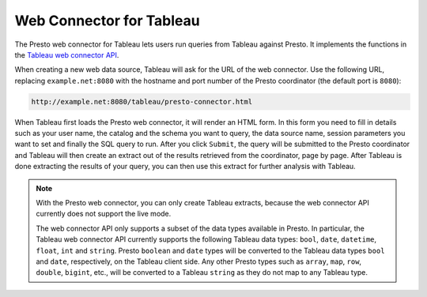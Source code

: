*************************
Web Connector for Tableau
*************************

The Presto web connector for Tableau lets users run queries from
Tableau against Presto. It implements the functions in the
`Tableau web connector API
<https://community.tableau.com/community/developers/web-data-connectors>`_.

When creating a new web data source, Tableau will ask for the URL of the web
connector. Use the following URL, replacing ``example.net:8080`` with the
hostname and port number of the Presto coordinator
(the default port is ``8080``):

.. code-block:: none

     http://example.net:8080/tableau/presto-connector.html

When Tableau first loads the Presto web connector, it will render an HTML
form. In this form you need to fill in details such as your user name,
the catalog and the schema you want to query, the data source name,
session parameters you want to set and finally the SQL query to run.
After you click ``Submit``, the query will be submitted to the Presto
coordinator and Tableau will then create an extract out of the results
retrieved from the coordinator, page by page. After Tableau is done
extracting the results of your query, you can then use this extract
for further analysis with Tableau.

.. note::
     With the Presto web connector, you can only create Tableau extracts,
     because the web connector API currently does not support the live mode.

     The web connector API only supports a subset of the data types available
     in Presto. In particular, the Tableau web connector API currently supports
     the following Tableau data types:
     ``bool``, ``date``, ``datetime``, ``float``, ``int`` and ``string``.
     Presto ``boolean`` and ``date`` types will be converted to the Tableau
     data types ``bool`` and ``date``, respectively, on the Tableau client side.
     Any other Presto types such as ``array``, ``map``, ``row``, ``double``,
     ``bigint``, etc., will be converted to a Tableau ``string`` as they do
     not map to any Tableau type.
